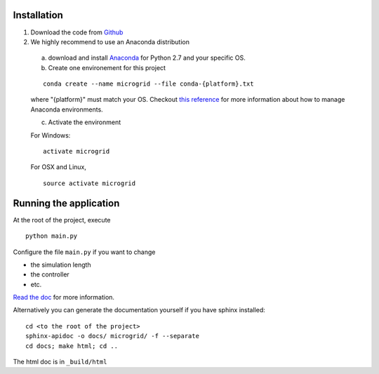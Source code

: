 Installation
============

1. Download the code from `Github <https://github.com/bcornelusse/microgrid-bench>`__
2. We highly recommend to use an Anaconda distribution

 a. download and install `Anaconda <https://www.anaconda.com/download/>`__ for Python 2.7 and your specific OS.

 b. Create one environement for this project

 ::

    conda create --name microgrid --file conda-{platform}.txt

 where "{platform}" must match your OS. Checkout `this
 reference <https://conda.io/docs/user-guide/tasks/manage-environments.html>`__
 for more information about how to manage Anaconda environments.

 c. Activate the environment

 For Windows:

 ::

    activate microgrid

 For OSX and Linux,

 ::

    source activate microgrid

Running the application
=======================
At the root of the project, execute

::

    python main.py


Configure the file ``main.py`` if you want to change

* the simulation length
* the controller
* etc.

`Read the doc <http://microgrid-bench.readthedocs.io/en/latest/>`__ for more information.

Alternatively you can generate the documentation yourself if you have sphinx installed:

::

    cd <to the root of the project>
    sphinx-apidoc -o docs/ microgrid/ -f --separate
    cd docs; make html; cd ..

The html doc is in ``_build/html``